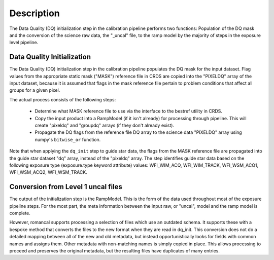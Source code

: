 Description
============
The Data Quality (DQ) initialization step in the calibration pipeline performs
two functions: Population of the DQ mask and the conversion of the science raw
data, the "_uncal" file, to the ramp model by the majority of steps in the
exposure level pipeline.

Data Quality Initialization
---------------------------

The Data Quality (DQ) initialization step in the calibration pipeline
populates the DQ mask for the input dataset. Flag values from the
appropriate static mask ("MASK") reference file in CRDS are copied into the
"PIXELDQ" array of the input dataset, because it is assumed that flags in the
mask reference file pertain to problem conditions that affect all groups for
a given pixel.

The actual process consists of the following steps:

 - Determine what MASK reference file to use via the interface to the bestref
   utility in CRDS.

 - Copy the input product into a RampModel (if it isn't already) for processing
   through pipeline. This will create "pixeldq" and "groupdq" arrays (if they
   don't already exist).

 - Propagate the DQ flags from the reference file DQ array to the science data "PIXELDQ"
   array using numpy's ``bitwise_or`` function.

Note that when applying the ``dq_init`` step to guide star data, the flags from the MASK reference
file are propagated into the guide star dataset "dq" array, instead of the "pixeldq" array.
The step identifies guide star data based on the following exposure type (exposure.type keyword attribute) values:
WFI_WIM_ACQ, WFI_WIM_TRACK, WFI_WSM_ACQ1, WFI_WSM_ACQ2, WFI_WSM_TRACK.

Conversion from Level 1 uncal files
-----------------------------------

The output of the initialization step is the RampModel. This is the form of the
data used throughout most of the exposure pipeline steps. For the most part, the
meta information between the input raw, or "uncal", model and the ramp model is
complete.

However, romancal supports processing a selection of files which use an
outdated schema. It supports these with a bespoke method that converts the files
to the new format when they are read in dq_init. This conversion does not do a
detailed mapping between all of the new and old metadata, but instead
opportunistically looks for fields with common names and assigns them. Other
metadata with non-matching names is simply copied in place. This allows
processing to proceed and preserves the original metadata, but the resulting
files have duplicates of many entries.

